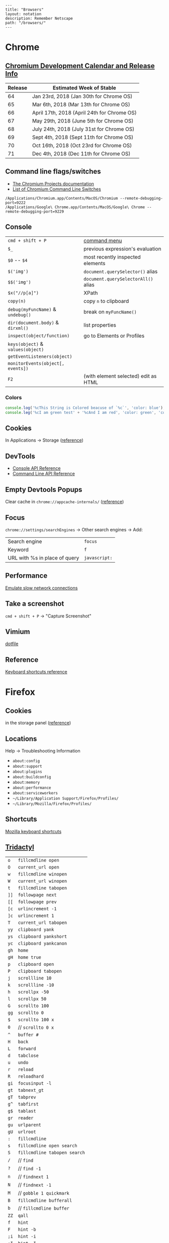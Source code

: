 #+OPTIONS: toc:nil -:nil H:6 ^:nil
#+EXCLUDE_TAGS: noexport
#+BEGIN_EXAMPLE
---
title: "Browsers"
layout: notation
description: Remember Netscape
path: "/browsers/"
---
#+END_EXAMPLE

* Chrome

** [[https://www.chromium.org/developers/calendar][Chromium Development Calendar and Release Info]]

| Release   | Estimated Week of Stable                      |
|-----------+-----------------------------------------------|
| 64        | Jan 23rd, 2018 (Jan 30th for Chrome OS)       |
| 65        | Mar 6th, 2018 (Mar 13th for Chrome OS)        |
| 66        | April 17th, 2018 (April 24th for Chrome OS)   |
| 67        | May 29th, 2018 (June 5th for Chrome OS)       |
| 68        | July 24th, 2018 (July 31st for Chrome OS)     |
| 69        | Sept 4th, 2018 (Sept 11th for Chrome OS)      |
| 70        | Oct 16th, 2018 (Oct 23rd for Chrome OS)       |
| 71        | Dec 4th, 2018 (Dec 11th for Chrome OS)        |

** Command line flags/switches

- [[http://www.chromium.org/developers/how-tos/run-chromium-with-flags][The Chromium Projects documentation]]
- [[https://peter.sh/experiments/chromium-command-line-switches/][List of Chromium Command Line Switches]]

#+BEGIN_EXAMPLE
/Applications/Chromium.app/Contents/MacOS/Chromium --remote-debugging-port=9222
/Applications/Google\ Chrome.app/Contents/MacOS/Google\ Chrome --remote-debugging-port=9229
#+END_EXAMPLE

** Console

|                                   |                                      |
|-----------------------------------+--------------------------------------|
| =cmd + shift + P=                 | [[https://developers.google.com/web/tools/chrome-devtools/ui#command-menu][command menu]]                         |
| =$_=                              | previous expression's evaluation     |
| =$0= -- =$4=                      | most recently inspected elements     |
| =$('img')=                        | =document.querySelector()= alias     |
| =$$('img')=                       | =document.querySelectorAll()= alias  |
| =$x("//p[a]")=                    | XPath                                |
| =copy(n)=                         | copy ~n~ to clipboard                |
| =debug(myFuncName)= & =undebug()= | break on =myFuncName()=              |
| =dir(document.body)= & =dirxml()= | list properties                      |
| =inspect(object/function)=        | go to Elements or Profiles           |
| =keys(object)= & =values(object)= |                                      |
| =getEventListeners(object)=       |                                      |
| =monitorEvents(object[, events])= |                                      |
| =F2=                              | (with element selected) edit as HTML |

*** Colors

#+BEGIN_SRC js
console.log('%cThis String is Colored beacuse of `%c`', 'color: blue');
console.leg('%cI am green test' + '%cAnd I am red', 'color: green', 'color: red');
#+END_SRC

** Cookies

In Applications -> Storage ([[https://developers.google.com/web/tools/chrome-devtools/manage-data/cookies][reference]])

** DevTools

- [[https://developers.google.com/web/tools/chrome-devtools/console/console-reference][Console API Reference]]
- [[https://developers.google.com/web/tools/chrome-devtools/console/command-line-reference][Command Line API Reference]]

** Empty Devtools Popups

Clear cache in =chrome://appcache-internals/= ([[https://github.com/googlearchive/ADBPlugin/issues/14][reference]])

** Focus

=chrome://settings/searchEngines= -> Other search engines -> Add:

|-------------------------------+---------------|
| Search engine                 | ~focus~       |
| Keyword                       | ~f~           |
| URL with %s in place of query | ~javascript:~ |

** Performance

[[https://developers.google.com/web/tools/chrome-devtools/network-performance/reference#throttling][Emulate slow network connections]]

** Take a screenshot

=cmd + shift + P= -> "Capture Screenshot"

** Vimium

[[https://github.com/cozywigwam/dotfiles/blob/master/.vimium][dotfile]]

** Reference

[[https://developers.google.com/web/tools/chrome-devtools/shortcuts][Keyboard shortcuts reference]]

* Firefox
** Cookies

in the storage panel ([[https://developer.mozilla.org/en-us/docs/tools/storage_inspector#cookies][reference]])

** Locations

Help -> Troubleshooting Information

- =about:config=
- =about:support=
- =about:plugins=
- =about:buildconfig=
- =about:memory=
- =about:performance=
- =about:serviceworkers=
- =~/Library/Application Support/Firefox/Profiles/=
- =~/Library/Mozilla/Firefox/Profiles/=

** Shortcuts

[[https://developer.mozilla.org/en-US/docs/Tools/Keyboard_shortcuts][Mozilla
keyboard shortcuts]]

** [[https://github.com/cmcaine/tridactyl][Tridactyl]]

| ~o~  | ~fillcmdline open~           |
| ~O~  | ~current_url open~           |
| ~w~  | ~fillcmdline winopen~        |
| ~W~  | ~current_url winopen~        |
| ~t~  | ~fillcmdline tabopen~        |
| ~]]~ | ~followpage next~            |
| ~[[~ | ~followpage prev~            |
| ~[c~ | ~urlincrement -1~            |
| ~]c~ | ~urlincrement 1~             |
| ~T~  | ~current_url tabopen~        |
| ~yy~ | ~clipboard yank~             |
| ~ys~ | ~clipboard yankshort~        |
| ~yc~ | ~clipboard yankcanon~        |
| ~gh~ | ~home~                       |
| ~gH~ | ~home true~                  |
| ~p~  | ~clipboard open~             |
| ~P~  | ~clipboard tabopen~          |
| ~j~  | ~scrollline 10~              |
| ~k~  | ~scrollline -10~             |
| ~h~  | ~scrollpx -50~               |
| ~l~  | ~scrollpx 50~                |
| ~G~  | ~scrollto 100~               |
| ~gg~ | ~scrollto 0~                 |
| ~$~  | ~scrollto 100 x~             |
| ~0~  | // ~scrollto 0 x~            |
| ~^~  | ~buffer #~                   |
| ~H~  | ~back~                       |
| ~L~  | ~forward~                    |
| ~d~  | ~tabclose~                   |
| ~u~  | ~undo~                       |
| ~r~  | ~reload~                     |
| ~R~  | ~reloadhard~                 |
| ~gi~ | ~focusinput -l~              |
| ~gt~ | ~tabnext_gt~                 |
| ~gT~ | ~tabprev~                    |
| ~g^~ | ~tabfirst~                   |
| ~g$~ | ~tablast~                    |
| ~gr~ | ~reader~                     |
| ~gu~ | ~urlparent~                  |
| ~gU~ | ~urlroot~                    |
| ~:~  | ~fillcmdline~                |
| ~s~  | ~fillcmdline open search~    |
| ~S~  | ~fillcmdline tabopen search~ |
| ~/~  | // ~find~                    |
| ~?~  | // ~find -1~                 |
| ~n~  | // ~findnext 1~              |
| ~N~  | // ~findnext -1~             |
| ~M~  | // ~gobble 1 quickmark~      |
| ~B~  | ~fillcmdline bufferall~      |
| ~b~  | // ~fillcmdline buffer~      |
| ~ZZ~ | ~qall~                       |
| ~f~  | ~hint~                       |
| ~F~  | ~hint -b~                    |
| ~;i~ | ~hint -i~                    |
| ~;I~ | ~hint -I~                    |
| ~;k~ | ~hint -k~                    |
| ~;y~ | ~hint -y~                    |
| ~;p~ | ~hint -p~                    |
| ~;r~ | ~hint -r~                    |
| ~;s~ | ~hint -s~                    |
| ~;S~ | ~hint -S~                    |
| ~;a~ | ~hint -a~                    |
| ~;A~ | ~hint -A~                    |
| ~;;~ | ~hint -;~                    |
| ~;#~ | ~hint -#~                    |
| ~I~  | ~mode ignore~                |
| ~a~  | ~current_url bmark~          |
| ~A~  | ~bmark~                      |
| ~zi~ | ~zoom 0.1 true~              |
| ~zo~ | ~zoom -0.1 true~             |
| ~zz~ | ~zoom 1~                     |
| ~.~  | ~REPEAT~                     |

| ~alias~   | ~command~    |
| ~au~      | ~autocmd~    |
| ~b~       | ~buffer~     |
| ~o~       | ~open~       |
| ~w~       | ~winopen~    |
| ~t~       | ~tabopen~    |
| ~tn~      | ~tabnext_gt~ |
| ~bn~      | ~tabnext_gt~ |
| ~tnext~   | ~tabnext_gt~ |
| ~bnext~   | ~tabnext_gt~ |
| ~tp~      | ~tabprev~    |
| ~tN~      | ~tabprev~    |
| ~bp~      | ~tabprev~    |
| ~bN~      | ~tabprev~    |
| ~tprev~   | ~tabprev~    |
| ~bprev~   | ~tabprev~    |
| ~bfirst~  | ~tabfirst~   |
| ~blast~   | ~tablast~    |
| ~tfirst~  | ~tabfirst~   |
| ~tlast~   | ~tablast~    |
| ~bd~      | ~tabclose~   |
| ~bdelete~ | ~tabclose~   |
** +Vimperator+

+[[https://github.com/cozywigwam/dotfiles/blob/master/.vimperatorrc][dotfile]]+

| =:hs! [filter]=   | history; use the bang to immediately open results              |
| =o O=             | open / open with current address populated                     |
| =t T=             | new tab / new tab with “                                       |
| =w W=             | new window / new window with “                                 |
| =p P=             | open with clipboard (URL or search) / new tab with clipboard   |
| =;=               | extendended hint                                               |
| =;;=              | focus                                                          |
| =;F=              | multiple background tabs                                       |
| =;S=              | save object                                                    |
| =;y=              | yank location                                                  |
| =;#=              | yank anchor URL                                                |
| =;v=              | view source                                                    |
| =;V=              | open source in editor                                          |
| =;c=              | open context menu                                              |
| =;i= & =;I=       | open media object (& in new tab)                               |
| =m=               | create mark                                                    |
| =M=               | create quickmark                                               |
| =:marks=          | see marks                                                      |
| =:qmark j=        | set "j"                                                        |
| =:qmarks j=       | see "j"                                                        |

** Misc

To add "confirm on quit": =about:config=, =browser.showQuitWarning=

* Safari

| +=cmd + opt + r=+                         | +responsive+   |
| Develop -> Enter Responsive Design Mode   | responsive     |
